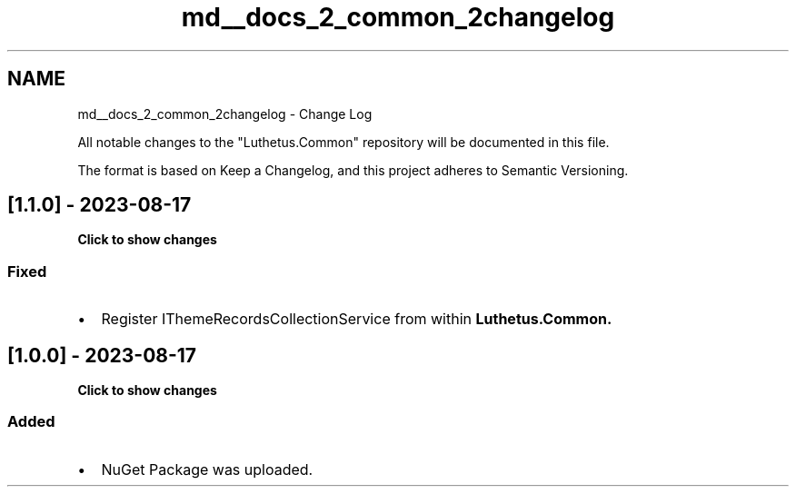 .TH "md__docs_2_common_2changelog" 3 "Version 1.0.0" "Luthetus.Ide" \" -*- nroff -*-
.ad l
.nh
.SH NAME
md__docs_2_common_2changelog \- Change Log 
.PP


.PP
All notable changes to the "Luthetus\&.Common" repository will be documented in this file\&.

.PP
The format is based on \fRKeep a Changelog\fP, and this project adheres to \fRSemantic Versioning\fP\&.
.SH "[1\&.1\&.0] - 2023-08-17"
.PP
\fBClick to show changes\fP
.PP
.PP
.RS 4


.PP
.RE
.PP
.SS "Fixed"
.IP "\(bu" 2
Register \fRIThemeRecordsCollectionService\fP from within \fR\fBLuthetus\&.Common\fP\fP\&. 
.PP

.PP
.PP
.SH "[1\&.0\&.0] - 2023-08-17"
.PP
\fBClick to show changes\fP
.PP
.PP
.RS 4


.PP
.RE
.PP
.SS "Added"
.IP "\(bu" 2
NuGet Package was uploaded\&. 
.PP

